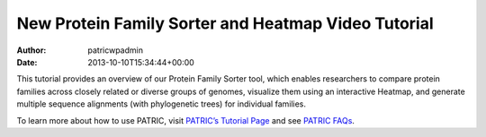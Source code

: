 ====================================================
New Protein Family Sorter and Heatmap Video Tutorial
====================================================

:Author: patricwpadmin
:Date:   2013-10-10T15:34:44+00:00

.. raw:: html

   <table width="100%" border="0">

.. raw:: html

   <tr>

.. raw:: html

   <td align="left">

This tutorial provides an overview of our Protein Family Sorter tool,
which enables researchers to compare protein families across closely
related or diverse groups of genomes, visualize them using an
interactive Heatmap, and generate multiple sequence alignments (with
phylogenetic trees) for individual families.

.. raw:: html

   </td>

.. raw:: html

   <td align="right">

.. raw:: html

   </td>

.. raw:: html

   </tr>

.. raw:: html

   </table>

To learn more about how to use PATRIC, visit `PATRIC’s Tutorial
Page <http://patricbrc.org/portal/portal/patric/Tutorials>`__ and see
`PATRIC FAQs <http://enews.patricbrc.org/faqs/>`__.
